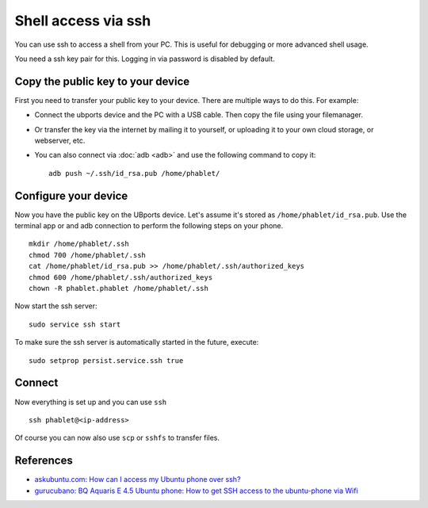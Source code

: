 Shell access via ssh
====================

You can use ssh to access a shell from your PC. This is useful for debugging or more advanced shell usage. 

You need a ssh key pair for this. Logging in via password is disabled by default.


Copy the public key to your device
----------------------------------

First you need to transfer your public key to your device. There are multiple ways to do this. For example:

* Connect the ubports device and the PC with a USB cable. Then copy the file using your filemanager.
* Or transfer the key via the internet by mailing it to yourself, or uploading it to your own cloud storage, or webserver, etc. 
* You can also connect via :doc:`adb <adb>` and use the following command to copy it::

    adb push ~/.ssh/id_rsa.pub /home/phablet/

Configure your device
---------------------

Now you have the public key on the UBports device. 
Let's assume it's stored as ``/home/phablet/id_rsa.pub``. Use the terminal app or and adb connection to perform the following steps on your phone. ::

    mkdir /home/phablet/.ssh
    chmod 700 /home/phablet/.ssh
    cat /home/phablet/id_rsa.pub >> /home/phablet/.ssh/authorized_keys
    chmod 600 /home/phablet/.ssh/authorized_keys 
    chown -R phablet.phablet /home/phablet/.ssh

Now start the ssh server::

    sudo service ssh start

To make sure the ssh server is automatically started in the future, execute::

    sudo setprop persist.service.ssh true

Connect
-------

Now everything is set up and you can use ``ssh`` ::

    ssh phablet@<ip-address>

Of course you can now also use ``scp`` or ``sshfs`` to transfer files.

References
----------

* `askubuntu.com: How can I access my Ubuntu phone over ssh? <https://askubuntu.com/questions/348714/how-can-i-access-my-ubuntu-phone-over-ssh/599041#599041>`_
* `gurucubano: BQ Aquaris E 4.5 Ubuntu phone: How to get SSH access to the ubuntu-phone via Wifi <https://gurucubano.gitbooks.io/bq-aquaris-e-4-5-ubuntu-phone/content/en/chapter1.html>`_
